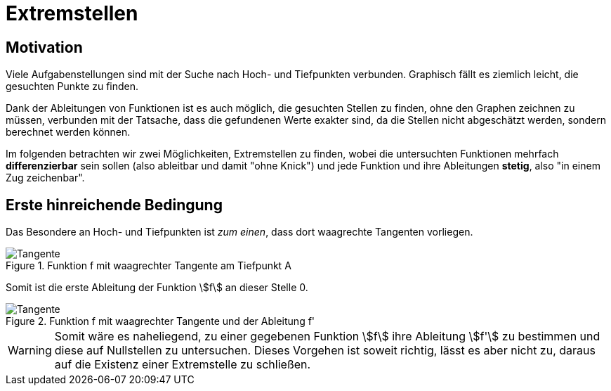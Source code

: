= Extremstellen
:stem:

== Motivation

Viele Aufgabenstellungen sind mit der Suche nach Hoch- und Tiefpunkten verbunden. Graphisch fällt es ziemlich leicht, die gesuchten Punkte zu finden. 

Dank der Ableitungen von Funktionen ist es auch möglich, die gesuchten Stellen zu finden, ohne den Graphen zeichnen zu müssen, verbunden mit der Tatsache, dass die gefundenen Werte exakter sind, da die Stellen nicht abgeschätzt werden, sondern berechnet werden können.

Im folgenden betrachten wir zwei Möglichkeiten, Extremstellen zu finden, wobei die untersuchten Funktionen mehrfach *differenzierbar* sein sollen (also ableitbar und damit "ohne Knick") und jede Funktion und ihre Ableitungen *stetig*, also "in einem Zug zeichenbar".

== Erste hinreichende Bedingung

Das Besondere an Hoch- und Tiefpunkten ist _zum einen_, dass dort waagrechte Tangenten vorliegen.

.Funktion f mit waagrechter Tangente am Tiefpunkt A
image::Bilder/Ableitungen/Waagrechte_Tangente.png[Tangente]

Somit ist die erste Ableitung der Funktion stem:[f] an dieser Stelle 0.

.Funktion f mit waagrechter Tangente und der Ableitung f'
image::Bilder/Ableitungen/Waagrechte_Tangente_Ableitung.png[Tangente]

[WARNING]
====
Somit wäre es naheliegend, zu einer gegebenen Funktion stem:[f] ihre Ableitung stem:[f'] zu bestimmen und diese auf Nullstellen zu untersuchen. Dieses Vorgehen ist soweit richtig, lässt es aber nicht zu, daraus auf die Existenz einer Extremstelle zu schließen.
====


